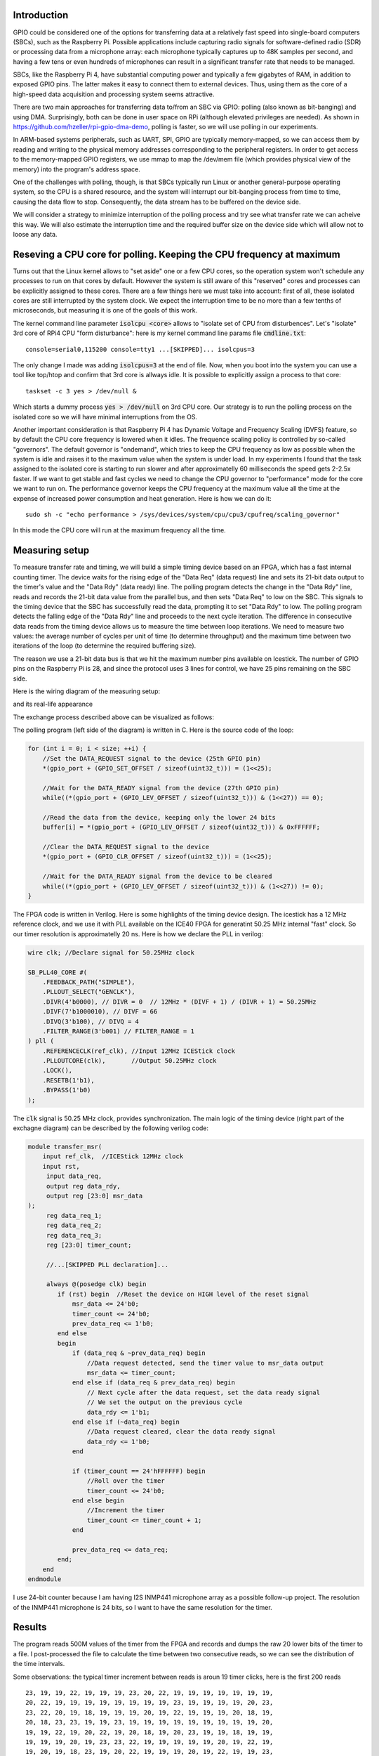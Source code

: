 .. title: FPGA-Driven data streaming into Raspberry Pi through GPIO: Speed and timing stability. Part 1
.. slug: fpga-driven-data-streaming-into-raspberry-pi-speed-and-timing-stability-part-1
.. date: 2024-03-04 17:07:21 UTC-08:00
.. tags: FPGA, Verilog 
.. category: 
.. link: 
.. description: 
.. type: text

=======================
Introduction
=======================

GPIO could be considered one of the options for transferring data at a relatively fast speed 
into single-board computers (SBCs), such as the Raspberry Pi. Possible applications include 
capturing radio signals for software-defined radio (SDR) or processing data from a microphone 
array: each microphone typically captures up to 48K samples per second, 
and having a few tens or even hundreds of microphones can result in a significant transfer 
rate that needs to be managed.

SBCs, like the Raspberry Pi 4, have substantial computing power and typically 
a few gigabytes of RAM, in addition to exposed GPIO pins. The latter makes it easy 
to connect them to external devices. Thus, using them as the core of a high-speed data 
acquisition and processing system seems attractive.

There are two main approaches for transferring data to/from an SBC via GPIO: 
polling (also known as bit-banging) and using DMA. Surprisingly, both can be done in 
user space on RPi (although elevated privileges are needed). As shown in 
https://github.com/hzeller/rpi-gpio-dma-demo, polling is faster, so we will use 
polling in our experiments.

In ARM-based systems peripherals, such as UART, SPI, GPIO are typically memory-mapped, 
so we can access them by reading and writing to the physical memory addresses corresponding to the 
peripheral registers. In order to get access to the memory-mapped GPIO registers, we use mmap to map the
/dev/mem file (which provides physical view of the memory) into the program's address space. 

One of the challenges with polling, though, is that SBCs typically run Linux or another general-purpose 
operating system, so the CPU is a shared resource, and the system will interrupt our bit-banging process 
from time to time, causing the data flow to stop. Consequently, the data stream has to be buffered on the device side.

We will consider a strategy to minimize interruption of the polling process and try see what transfer rate we can acheive 
this way. We will also estimate the interruption time and the required buffer size on the device side which will allow not
to loose any data.

=====================================================================
Reseving a CPU core for polling. Keeping the CPU frequency at maximum
=====================================================================

Turns out that the Linux kernel allows to "set aside" one or a few CPU cores, so the operation system 
won't schedule any processes to run on that cores by default. However the system is still aware of 
this "reserved" cores and processes can be explicitly assigned to these cores. There are a few 
things here we must take into account: first of all, these isolated cores are still interrupted 
by the system clock. We expect the interruption time to be no more than a few tenths of microseconds,
but measuring it is one of the goals of this work.

The kernel command line parameter :code:`isolcpu <core>` allows to "isolate set of CPU from disturbences". 
Let's "isolate" 3rd core of RPi4 CPU "form disturbance": here is my kernel command line params file :code:`cmdline.txt`:


::

    console=serial0,115200 console=tty1 ...[SKIPPED]... isolcpus=3


The only change I made was adding :code:`isolcpus=3` at the end of file.
Now, when you boot into the system you can use a tool like top/htop and confirm that 3rd core is allways idle.
It is possible to explicitly assign a process to that core:

::

    taskset -c 3 yes > /dev/null &

Which starts a dummy process :code:`yes > /dev/null` on 3rd CPU core. Our strategy is to run the polling process on 
the isolated core so we will have minimal interruptions from the OS.

Another important consideration is that Raspberry Pi 4 has Dynamic Voltage and Frequency Scaling (DVFS) feature,
so by default the CPU core frequency is lowered when it idles. The frequence scaling policy is controlled by 
so-called "governors". The default governor is "ondemand", which tries to keep the CPU frequency as low as possible 
when the system is idle and raises it to the maximum value when the system is under load.
In my experiments I found that the task assigned to the isolated core is starting to run slower and
after approximatelly 60 milliseconds the speed gets 2-2.5x faster. If we want to get stable and fast 
cycles we need to change the CPU governor to "performance" mode for the core we want to run on. The performance governor
keeps the CPU frequency at the maximum value all the time at the expense of increased power consumption and heat generation.
Here is how we can do it:

::

    sudo sh -c "echo performance > /sys/devices/system/cpu/cpu3/cpufreq/scaling_governor"

In this mode the CPU core will run at the maximum frequency all the time.

=======================
Measuring setup
=======================

To measure transfer rate and timing, we will build a simple timing device based on an FPGA, 
which has a fast internal counting timer. The device waits for the rising edge of the 
"Data Req" (data request) line and sets its 21-bit data output to the timer's value and the 
"Data Rdy" (data ready) line. The polling program detects the change in the "Data Rdy" 
line, reads and records the 21-bit data value from the parallel bus, and then sets "Data Req" to low on the SBC. 
This signals to the timing device that the SBC has successfully read the data, prompting 
it to set "Data Rdy" to low. The polling program detects the falling edge of the "Data Rdy"
line and proceeds to the next cycle iteration. The difference in consecutive data reads from 
the timing device allows us to measure the time between loop iterations. We need to measure 
two values: the average number of cycles per unit of time (to determine throughput) and 
the maximum time between two iterations of the loop (to determine the required buffering size).

The reason we use a 21-bit data bus is that we hit the maximum number pins available on Icestick.
The number of GPIO pins on the Raspberry Pi is 28, and since the protocol uses 3 lines for control,
we have 25 pins remaining on the SBC side. 

Here is the wiring diagram of the measuring setup:

.. image :: /images/RPi-Timing-wiring.png 
   :height: 960
   :width: 1546
   :scale: 50

and its real-life appearance

.. image :: /images/time-measuring-setup.jpg
   :height: 480
   :width: 640
   :scale: 50


The exchange process described above can be visualized as follows:

.. image :: /images/RPi-Timing-Sequence.png 
   :height: 1350
   :width: 1350
   :scale: 50


The polling program (left side of the diagram) is written in C. Here is the source code of the loop:

.. code-block:: C

    for (int i = 0; i < size; ++i) {
        //Set the DATA_REQUEST signal to the device (25th GPIO pin)
        *(gpio_port + (GPIO_SET_OFFSET / sizeof(uint32_t))) = (1<<25);

        //Wait for the DATA_READY signal from the device (27th GPIO pin)
        while((*(gpio_port + (GPIO_LEV_OFFSET / sizeof(uint32_t))) & (1<<27)) == 0);

        //Read the data from the device, keeping only the lower 24 bits
        buffer[i] = *(gpio_port + (GPIO_LEV_OFFSET / sizeof(uint32_t))) & 0xFFFFFF;

        //Clear the DATA_REQUEST signal to the device
        *(gpio_port + (GPIO_CLR_OFFSET / sizeof(uint32_t))) = (1<<25);

        //Wait for the DATA_READY signal from the device to be cleared
        while((*(gpio_port + (GPIO_LEV_OFFSET / sizeof(uint32_t))) & (1<<27)) != 0);
    }

The FPGA code is written in Verilog. Here is some highlights of the timing device design. The icestick has
a 12 MHz reference clock, and we use it with PLL available on the ICE40 FPGA for generatint 50.25 MHz internal 
"fast" clock. So our timer resolution is approximatelly 20 ns. Here is how we declare the PLL in verilog:

.. code-block:: verilog

    wire clk; //Declare signal for 50.25MHz clock

    SB_PLL40_CORE #(
        .FEEDBACK_PATH("SIMPLE"),
        .PLLOUT_SELECT("GENCLK"),        
        .DIVR(4'b0000), // DIVR = 0  // 12MHz * (DIVF + 1) / (DIVR + 1) = 50.25MHz        
        .DIVF(7'b1000010), // DIVF = 66
        .DIVQ(3'b100), // DIVQ = 4
        .FILTER_RANGE(3'b001) // FILTER_RANGE = 1
    ) pll (
        .REFERENCECLK(ref_clk), //Input 12MHz ICEStick clock
        .PLLOUTCORE(clk),       //Output 50.25MHz clock
        .LOCK(),
        .RESETB(1'b1),
        .BYPASS(1'b0)
    );

The :code:`clk` signal is 50.25 MHz clock, provides synchronization. The main logic of the timing device (right part
of the exchagne diagram) can be described by the following verilog code:

.. code-block:: verilog

    module transfer_msr(
        input ref_clk,  //ICEStick 12MHz clock
        input rst,
         input data_req,
         output reg data_rdy,
         output reg [23:0] msr_data
    );
         reg data_req_1; 
         reg data_req_2;
         reg data_req_3;
         reg [23:0] timer_count;

         //...[SKIPPED PLL declaration]...

         always @(posedge clk) begin
            if (rst) begin  //Reset the device on HIGH level of the reset signal
                msr_data <= 24'b0;
                timer_count <= 24'b0;
                prev_data_req <= 1'b0;
            end else 
            begin 
                if (data_req & ~prev_data_req) begin
                    //Data request detected, send the timer value to msr_data output
                    msr_data <= timer_count;
                end else if (data_req & prev_data_req) begin
                    // Next cycle after the data request, set the data ready signal
                    // We set the output on the previous cycle
                    data_rdy <= 1'b1;
                end else if (~data_req) begin
                    //Data request cleared, clear the data ready signal
                    data_rdy <= 1'b0;
                end

                if (timer_count == 24'hFFFFFF) begin
                    //Roll over the timer
                    timer_count <= 24'b0;
                end else begin
                    //Increment the timer
                    timer_count <= timer_count + 1;
                end

                prev_data_req <= data_req;
            end;
        end
    endmodule

I use 24-bit counter because I am having I2S INMP441 microphone array as a possible follow-up project.
The resolution of the INMP441 microphone is 24 bits, so I want to have the same resolution for the timer. 


=======================
Results
=======================

The program reads 500M values of the timer from the FPGA and records and dumps the raw 20 lower bits of the timer to a file.
I post-processed the file to calculate the time between two consecutive reads, so we can see the distribution of the time intervals.

Some observations: the typical timer increment between reads is aroun 19 timer clicks, here is the first 200 reads

::

       23, 19, 19, 22, 19, 19, 19, 23, 20, 22, 19, 19, 19, 19, 19, 19, 19,
       20, 22, 19, 19, 19, 19, 19, 19, 19, 19, 23, 19, 19, 19, 19, 20, 23,
       23, 22, 20, 19, 18, 19, 19, 19, 20, 19, 22, 19, 19, 19, 20, 18, 19,
       20, 18, 23, 23, 19, 19, 23, 19, 19, 19, 19, 19, 19, 19, 19, 19, 20,
       19, 19, 22, 19, 20, 22, 19, 20, 18, 19, 20, 23, 19, 19, 18, 19, 19,
       19, 19, 19, 20, 19, 23, 23, 22, 19, 19, 19, 19, 19, 20, 19, 22, 19,
       19, 20, 19, 18, 23, 19, 20, 22, 19, 19, 19, 20, 19, 22, 19, 19, 23,
       19, 19, 19, 19, 19, 23, 19, 19, 20, 19, 19, 19, 19, 19, 20, 18, 20,
       23, 22, 19, 19, 19, 19, 19, 19, 20, 19, 23, 22, 19, 19, 19, 19, 19,
       19, 20, 22, 19, 19, 19, 19, 19, 19, 19, 19, 19, 19, 19, 19, 19, 23,
       22, 19, 19, 19, 19, 20, 22, 19, 19, 20, 18, 20, 22, 19, 19, 23, 19,
       19, 19, 19, 20, 23, 22, 19, 19, 19, 19, 19, 19


Since the timer frequency is 50.25MHz, the typical time between reads is 19/50.25MHz = 0.378us, or approximatelly
2.6M reads per second.

Occasionaly we have a few hundreds or even a couple of thousands of timer clicks between reads, which is probably due to the the OS interrupts.

Here is the histogram which illustrates the distribution of pollng cycles timing for 500M cycles:

.. image :: /images/FPGA-timing-hist1.png
   :height: 1350
   :width: 1350
   :scale: 50

Overwhelming majority of the polling cycles are around 400 ns, but when we zoom out the time axis, we see two more peaks:
around 5500 ns and 9500 ns

.. image :: /images/FPGA-timing-hist2.png
   :height: 1350
   :width: 1350
   :scale: 50

I think the peaks at 5500 ns and 9500 ns are due to the OS interrupts.

That means if we provide the buffer for storing around 12-15 micoseconds of the data on the exteran device side, we can, more or less
handle the stream despite of the occasional polling delays. In microphone array application, for 100 microphones with 24-bit resolution,
at 48KHz sampling rate, we need to store 100*24*48000 = 115.2M bits per second, or 14.4M bytes per second. So, for 15 microseconds delay
we need to provide the buffer of approximatelly 216 bytes, which is more than feasible.


=========================================================
Conclusion, Takeaways, Future Work and Follow-ups
=========================================================

1. I really loved working with IceStick and APIO/IceStorm tools. It is a great platform for learning and prototyping. 
   Hovewer, the number of exposed pins is very limited, and we hit the limit here

2. Synchronization of the signals coming from outside of device clock domain is super-important. I had frequent glitches 
   without it: 

3. Looks like the approach we used here allows us to connect around 50 microphones safely, and we probably need 
   to push the speed further to connect more microphones. The bottleneck seems to be on the SBC side, I need to 
   understand if it is possible to squeeze more speed out of the SBC. Another option would be using more powerful 
   FPGA with big RAM attached to it and moving some of the DSP processing to the FPGA.

4. The next step would be to connect a bunch of I2S microphones to the FPGA and transfer real audio data to the SBC.
